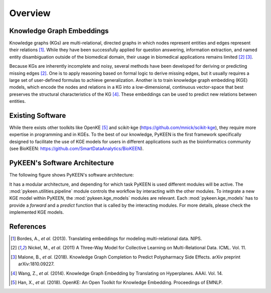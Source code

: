 Overview
--------
Knowledge Graph Embeddings
~~~~~~~~~~~~~~~~~~~~~~~~~~
Knowledge graphs (KGs) are multi-relational, directed graphs in which nodes represent entities and edges represent their
relations [1]_. While they have been successfully applied for question answering, information
extraction, and named entity disambiguation outside of the biomedical domain, their usage in biomedical applications
remains limited [2]_ [3]_.

Because KGs are inherently incomplete and noisy, several methods have been developed for deriving or predicting missing
edges [2]_.  One is to apply reasoning based on formal logic to derive missing edges, but it usually
requires a large set of user-defined formulas to achieve generalization. Another is to train knowledge graph embedding
(KGE) models, which encode the nodes and relations in a KG into a low-dimensional, continuous vector-space that best
preserves the structural characteristics of the KG [4]_. These embeddings can be used to predict new
relations between entities.

Existing Software
~~~~~~~~~~~~~~~~~
While there exists other toolkits like OpenKE [5]_ and scikit-kge (https://github.com/mnick/scikit-kge),
they require more expertise in programming and in KGEs. To the best of our knowledge, PyKEEN is the first framework
specifically designed to facilitate the use of KGE models for users in different applications such as the
bioinformatics community (see BioKEEN: https://github.com/SmartDataAnalytics/BioKEEN).

PyKEEN's Software Architecture
~~~~~~~~~~~~~~~~~~~~~~~~~~~~~~
The following figure shows PyKEEN's software architecture:

.. image:: images/pykeen_architecture.jpg

It has a modular architecture, and depending for which task PyKEEN is used different modules will be active.
The :mod:`pykeen.utilities.pipeline` module controls the workflow by interacting with the other modules. To integrate a
new KGE model within PyKEEN, the :mod:`pykeen.kge_models` modules are relevant. Each :mod:`pykeen.kge_models` has
to provide a *forward* and a *predict* function that is called by the interacting modules. For more details,
please check the implemented KGE models.

References
~~~~~~~~~~
.. [1] Bordes, A., *et al.* (2013). Translating embeddings for modeling multi-relational data. NIPS.
.. [2] Nickel, M., *et al.* (2011) A Three-Way Model for Collective Learning on Multi-Relational Data. ICML. Vol. 11.
.. [3] Malone, B., *et al.* (2018). Knowledge Graph Completion to Predict Polypharmacy Side Effects. arXiv preprint
       arXiv:1810.09227.
.. [4] Wang, Z., *et al.* (2014). Knowledge Graph Embedding by Translating on Hyperplanes. AAAI. Vol. 14.
.. [5] Han, X., *et al.* (2018). OpenKE: An Open Toolkit for Knowledge Embedding. Proceedings of EMNLP.
